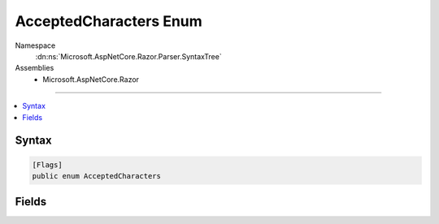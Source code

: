 

AcceptedCharacters Enum
=======================





Namespace
    :dn:ns:`Microsoft.AspNetCore.Razor.Parser.SyntaxTree`
Assemblies
    * Microsoft.AspNetCore.Razor

----

.. contents::
   :local:









Syntax
------

.. code-block:: csharp

    [Flags]
    public enum AcceptedCharacters








.. dn:enumeration:: Microsoft.AspNetCore.Razor.Parser.SyntaxTree.AcceptedCharacters
    :hidden:

.. dn:enumeration:: Microsoft.AspNetCore.Razor.Parser.SyntaxTree.AcceptedCharacters

Fields
------

.. dn:enumeration:: Microsoft.AspNetCore.Razor.Parser.SyntaxTree.AcceptedCharacters
    :noindex:
    :hidden:

    
    .. dn:field:: Microsoft.AspNetCore.Razor.Parser.SyntaxTree.AcceptedCharacters.AllWhiteSpace
    
        
        :rtype: Microsoft.AspNetCore.Razor.Parser.SyntaxTree.AcceptedCharacters
    
        
        .. code-block:: csharp
    
            AllWhiteSpace = 3
    
    .. dn:field:: Microsoft.AspNetCore.Razor.Parser.SyntaxTree.AcceptedCharacters.Any
    
        
        :rtype: Microsoft.AspNetCore.Razor.Parser.SyntaxTree.AcceptedCharacters
    
        
        .. code-block:: csharp
    
            Any = 7
    
    .. dn:field:: Microsoft.AspNetCore.Razor.Parser.SyntaxTree.AcceptedCharacters.AnyExceptNewline
    
        
        :rtype: Microsoft.AspNetCore.Razor.Parser.SyntaxTree.AcceptedCharacters
    
        
        .. code-block:: csharp
    
            AnyExceptNewline = 6
    
    .. dn:field:: Microsoft.AspNetCore.Razor.Parser.SyntaxTree.AcceptedCharacters.NewLine
    
        
        :rtype: Microsoft.AspNetCore.Razor.Parser.SyntaxTree.AcceptedCharacters
    
        
        .. code-block:: csharp
    
            NewLine = 1
    
    .. dn:field:: Microsoft.AspNetCore.Razor.Parser.SyntaxTree.AcceptedCharacters.NonWhiteSpace
    
        
        :rtype: Microsoft.AspNetCore.Razor.Parser.SyntaxTree.AcceptedCharacters
    
        
        .. code-block:: csharp
    
            NonWhiteSpace = 4
    
    .. dn:field:: Microsoft.AspNetCore.Razor.Parser.SyntaxTree.AcceptedCharacters.None
    
        
        :rtype: Microsoft.AspNetCore.Razor.Parser.SyntaxTree.AcceptedCharacters
    
        
        .. code-block:: csharp
    
            None = 0
    
    .. dn:field:: Microsoft.AspNetCore.Razor.Parser.SyntaxTree.AcceptedCharacters.WhiteSpace
    
        
        :rtype: Microsoft.AspNetCore.Razor.Parser.SyntaxTree.AcceptedCharacters
    
        
        .. code-block:: csharp
    
            WhiteSpace = 2
    

